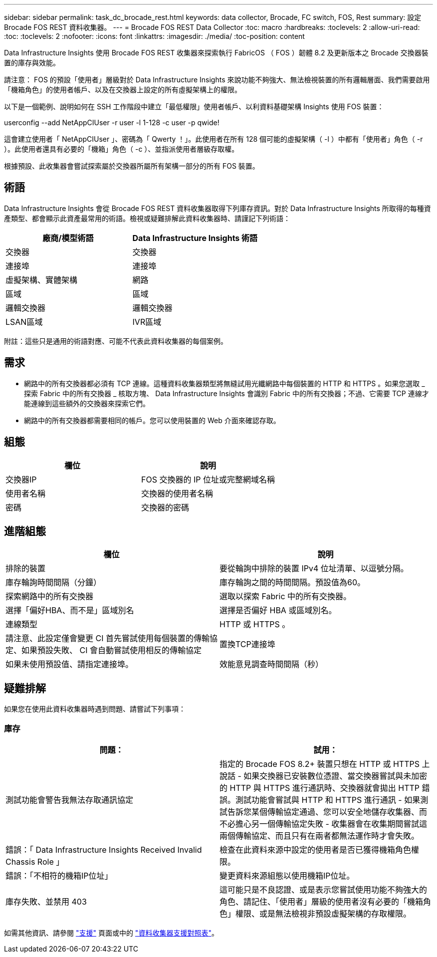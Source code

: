 ---
sidebar: sidebar 
permalink: task_dc_brocade_rest.html 
keywords: data collector, Brocade, FC switch, FOS, Rest 
summary: 設定 Brocade FOS REST 資料收集器。 
---
= Brocade FOS REST Data Collector
:toc: macro
:hardbreaks:
:toclevels: 2
:allow-uri-read: 
:toc: 
:toclevels: 2
:nofooter: 
:icons: font
:linkattrs: 
:imagesdir: ./media/
:toc-position: content


[role="lead"]
Data Infrastructure Insights 使用 Brocade FOS REST 收集器來探索執行 FabricOS （ FOS ）韌體 8.2 及更新版本之 Brocade 交換器裝置的庫存與效能。

請注意： FOS 的預設「使用者」層級對於 Data Infrastructure Insights 來說功能不夠強大、無法檢視裝置的所有邏輯層面、我們需要啟用「機箱角色」的使用者帳戶、以及在交換器上設定的所有虛擬架構上的權限。

以下是一個範例、說明如何在 SSH 工作階段中建立「最低權限」使用者帳戶、以利資料基礎架構 Insights 使用 FOS 裝置：

userconfig --add NetAppCIUser -r user -l 1-128 -c user -p qwide!

這會建立使用者「 NetAppCIUser 」、密碼為「 Qwerty ！」。此使用者在所有 128 個可能的虛擬架構（ -l ）中都有「使用者」角色（ -r ）。此使用者還具有必要的「機箱」角色（ -c ）、並指派使用者層級存取權。

根據預設、此收集器會嘗試探索屬於交換器所屬所有架構一部分的所有 FOS 裝置。



== 術語

Data Infrastructure Insights 會從 Brocade FOS REST 資料收集器取得下列庫存資訊。對於 Data Infrastructure Insights 所取得的每種資產類型、都會顯示此資產最常用的術語。檢視或疑難排解此資料收集器時、請謹記下列術語：

[cols="2*"]
|===
| 廠商/模型術語 | Data Infrastructure Insights 術語 


| 交換器 | 交換器 


| 連接埠 | 連接埠 


| 虛擬架構、實體架構 | 網路 


| 區域 | 區域 


| 邏輯交換器 | 邏輯交換器 


| LSAN區域 | IVR區域 
|===
附註：這些只是通用的術語對應、可能不代表此資料收集器的每個案例。



== 需求

* 網路中的所有交換器都必須有 TCP 連線。這種資料收集器類型將無縫試用光纖網路中每個裝置的 HTTP 和 HTTPS 。如果您選取 _ 探索 Fabric 中的所有交換器 _ 核取方塊、 Data Infrastructure Insights 會識別 Fabric 中的所有交換器；不過、它需要 TCP 連線才能連線到這些額外的交換器來探索它們。
* 網路中的所有交換器都需要相同的帳戶。您可以使用裝置的 Web 介面來確認存取。




== 組態

[cols="2*"]
|===
| 欄位 | 說明 


| 交換器IP | FOS 交換器的 IP 位址或完整網域名稱 


| 使用者名稱 | 交換器的使用者名稱 


| 密碼 | 交換器的密碼 
|===


== 進階組態

[cols="2*"]
|===
| 欄位 | 說明 


| 排除的裝置 | 要從輪詢中排除的裝置 IPv4 位址清單、以逗號分隔。 


| 庫存輪詢時間間隔（分鐘） | 庫存輪詢之間的時間間隔。預設值為60。 


| 探索網路中的所有交換器 | 選取以探索 Fabric 中的所有交換器。 


| 選擇「偏好HBA、而不是」區域別名 | 選擇是否偏好 HBA 或區域別名。 


| 連線類型 | HTTP 或 HTTPS 。 


| 請注意、此設定僅會變更 CI 首先嘗試使用每個裝置的傳輸協定、如果預設失敗、 CI 會自動嘗試使用相反的傳輸協定 | 置換TCP連接埠 


| 如果未使用預設值、請指定連接埠。 | 效能意見調查時間間隔（秒） 
|===


== 疑難排解

如果您在使用此資料收集器時遇到問題、請嘗試下列事項：



=== 庫存

[cols="2*"]
|===
| 問題： | 試用： 


| 測試功能會警告我無法存取通訊協定 | 指定的 Brocade FOS 8.2+ 裝置只想在 HTTP 或 HTTPS 上說話 - 如果交換器已安裝數位憑證、當交換器嘗試與未加密的 HTTP 與 HTTPS 進行通訊時、交換器就會拋出 HTTP 錯誤。測試功能會嘗試與 HTTP 和 HTTPS 進行通訊 - 如果測試告訴您某個傳輸協定通過、您可以安全地儲存收集器、而不必擔心另一個傳輸協定失敗 - 收集器會在收集期間嘗試這兩個傳輸協定、而且只有在兩者都無法運作時才會失敗。 


| 錯誤：「 Data Infrastructure Insights Received Invalid Chassis Role 」 | 檢查在此資料來源中設定的使用者是否已獲得機箱角色權限。 


| 錯誤：「不相符的機箱IP位址」 | 變更資料來源組態以使用機箱IP位址。 


| 庫存失敗、並禁用 403 | 這可能只是不良認證、或是表示您嘗試使用功能不夠強大的角色、請記住、「使用者」層級的使用者沒有必要的「機箱角色」權限、或是無法檢視非預設虛擬架構的存取權限。 
|===
如需其他資訊、請參閱 link:concept_requesting_support.html["支援"] 頁面或中的 link:reference_data_collector_support_matrix.html["資料收集器支援對照表"]。
